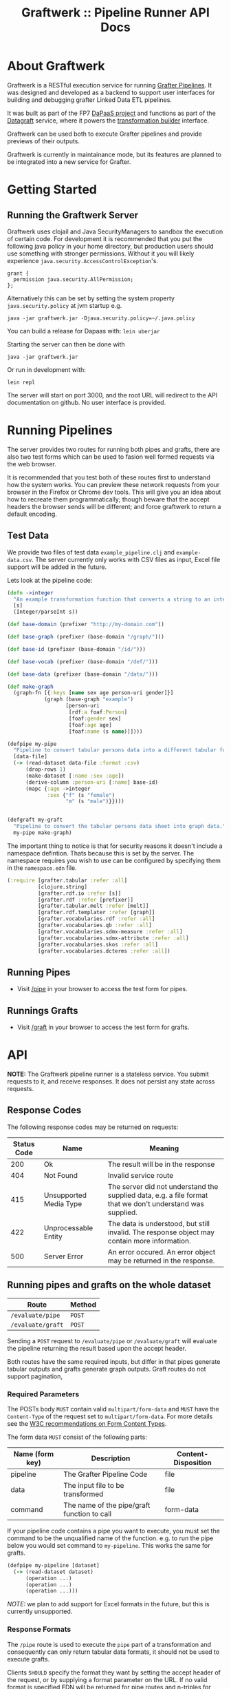 #+TITLE: Graftwerk :: Pipeline Runner API Docs

* About Graftwerk

Graftwerk is a RESTful execution service for running [[http://grafter.org/][Grafter
Pipelines]].  It was designed and developed as a backend to support user
interfaces for building and debugging grafter Linked Data ETL
pipelines.

It was built as part of the FP7 [[http://project.dapaas.eu/][DaPaaS project]] and functions as part
of the [[http://datagraft.net/][Datagraft]] service, where it powers the [[https://www.youtube.com/watch?v=zAruS4cEmvk][transformation builder]]
interface.

Graftwerk can be used both to execute Grafter pipelines and provide
previews of their outputs.

Graftwerk is currently in maintainance mode, but its features are
planned to be integrated into a new service for Grafter.

* Getting Started
** Running the Graftwerk Server

Graftwerk uses clojail and Java SecurityManagers to sandbox the
execution of certain code.  For development it is recommended that you
put the following java policy in your home directory, but production
users should use something with stronger permissions.  Without it you
will likely experience =java.security.AccessControlException='s.

#+BEGIN_SRC text
grant {
  permission java.security.AllPermission;
};
#+END_SRC

Alternatively this can be set by setting the system property
=java.security.policy= at jvm startup e.g.

#+BEGIN_SRC text
java -jar graftwerk.jar -Djava.security.policy=~/.java.policy
#+END_SRC

You can build a release for Dapaas with: =lein uberjar=

Starting the server can then be done with

=java -jar graftwerk.jar=

Or run in development with:

=lein repl=

The server will start on port 3000, and the root URL will redirect to
the API documentation on github.  No user interface is provided.

* Running Pipelines

The server provides two routes for running both pipes and grafts,
there are also two test forms which can be used to fasion well formed
requests via the web browser.

It is recommended that you test both of these routes first to
understand how the system works.  You can preview these network
requests from your browser in the Firefox or Chrome dev tools.  This
will give you an idea about how to recreate them programmatically;
though beware that the accept headers the browser sends will be
different; and force graftwerk to return a default encoding.

** Test Data

We provide two files of test data =example_pipeline.clj= and
=example-data.csv=.  The server currently only works with CSV files as
input, Excel file support will be added in the future.

Lets look at the pipeline code:

#+BEGIN_SRC clojure
(defn ->integer
  "An example transformation function that converts a string to an integer"
  [s]
  (Integer/parseInt s))

(def base-domain (prefixer "http://my-domain.com"))

(def base-graph (prefixer (base-domain "/graph/")))

(def base-id (prefixer (base-domain "/id/")))

(def base-vocab (prefixer (base-domain "/def/")))

(def base-data (prefixer (base-domain "/data/")))

(def make-graph
  (graph-fn [{:keys [name sex age person-uri gender]}]
            (graph (base-graph "example")
                   [person-uri
                    [rdf:a foaf:Person]
                    [foaf:gender sex]
                    [foaf:age age]
                    [foaf:name (s name)]])))

(defpipe my-pipe
  "Pipeline to convert tabular persons data into a different tabular format."
  [data-file]
  (-> (read-dataset data-file :format :csv)
      (drop-rows 1)
      (make-dataset [:name :sex :age])
      (derive-column :person-uri [:name] base-id)
      (mapc {:age ->integer
             :sex {"f" (s "female")
                   "m" (s "male")}})))


(defgraft my-graft
  "Pipeline to convert the tabular persons data sheet into graph data."
  my-pipe make-graph)
#+END_SRC

The important thing to notice is that for security reasons it doesn't include a
namespace defintion.  Thats because this is set by the server.  The namespace
requires you wish to use can be configured by specifying them in the
=namespace.edn= file.

#+BEGIN_SRC clojure
(:require [grafter.tabular :refer :all]
          [clojure.string]
          [grafter.rdf.io :refer [s]]
          [grafter.rdf :refer [prefixer]]
          [grafter.tabular.melt :refer [melt]]
          [grafter.rdf.templater :refer [graph]]
          [grafter.vocabularies.rdf :refer :all]
          [grafter.vocabularies.qb :refer :all]
          [grafter.vocabularies.sdmx-measure :refer :all]
          [grafter.vocabularies.sdmx-attribute :refer :all]
          [grafter.vocabularies.skos :refer :all]
          [grafter.vocabularies.dcterms :refer :all])
#+END_SRC

** Running Pipes

- Visit [[http://localhost:3000/pipe][/pipe]] in your browser to access the test form for pipes.

** Runnings Grafts

- Visit [[http://localhost:3000/graft][/graft]] in your browser to access the test form for grafts.

* API

*NOTE:* The Graftwerk pipeline runner is a stateless service.  You
submit requests to it, and receive responses.  It does not persist any
state across requests.

** Response Codes

The following response codes may be returned on requests:

| Status Code | Name                   | Meaning                                                                                                    |
|-------------+------------------------+------------------------------------------------------------------------------------------------------------|
|         200 | Ok                     | The result will be in the response                                                                         |
|         404 | Not Found              | Invalid service route                                                                                      |
|         415 | Unsupported Media Type | The server did not understand the supplied data, e.g. a file format that we don't understand was supplied. |
|         422 | Unprocessable Entity   | The data is understood, but still invalid.  The response object may contain more information.              |
|         500 | Server Error           | An error occured.  An error object may be returned in the response.                                        |

** Running pipes and grafts on the whole dataset

| Route             | Method |
|-------------------+--------|
| =/evaluate/pipe=  | =POST= |
| =/evaluate/graft= | =POST= |

Sending a =POST= request to =/evaluate/pipe= or =/evaluate/graft= will evaluate
the pipeline returning the result based upon the accept header.

Both routes have the same required inputs, but differ in that pipes generate
tabular outputs and grafts generate graph outputs.  Graft routes do not support
pagination,

*** Required Parameters

The POSTs body =MUST= contain valid =multipart/form-data= and =MUST=
have the =Content-Type= of the request set to =multipart/form-data=.
For more details see the [[http://www.w3.org/TR/html401/interact/forms.html#h-17.13.4.2][W3C recommendations on Form Content Types]].

The form data =MUST= consist of the following parts:

| Name (form key) | Description                                 | Content-Disposition |
|-----------------+---------------------------------------------+---------------------|
| pipeline        | The Grafter Pipeline Code                   | file                |
| data            | The input file to be transformed            | file                |
| command         | The name of the pipe/graft function to call | form-data           |

If your pipeline code contains a pipe you want to execute, you must
set the command to be the unqualified name of the function.  e.g. to
run the pipe below you would set command to =my-pipeline=.  This works
the same for grafts.

#+BEGIN_SRC clojure
(defpipe my-pipeline [dataset]
  (-> (read-dataset dataset)
      (operation ...)
      (operation ...)
      (operation ...)))
#+END_SRC

/NOTE:/ we plan to add support for Excel formats in the future, but
this is currently unsupported.

*** Response Formats

The =/pipe= route is used to execute the =pipe= part of a
transformation and consequently can only return tabular data formats,
it should not be used to execute grafts.

Clients =SHOULD= specify the format they want by setting the accept
header of the request, or by supplying a format parameter on the URL.
If no valid format is specified EDN will be returned for pipe routes
and n-triples for grafts.

It =SHALL= support the following response formats:

| Route Type | Accept Header         |
|------------+-----------------------|
| pipe       | application/edn       |
| pipe       | text/csv              |
| graft      | application/n-triples |

** Previews

Previews are currently only available on =pipe= routes, with =graft= preview
support coming in a subsequent version.  Previewing essentially amounts to
specifying a subset of the input to transform, with results returned in the
requested format.

Applications are usually best requesting preview responses in the
=application/edn= format, as this format supports all of the native grafter
types, which is necessary for reliable end user debugging.

*** Previewing Pipes

You can generate a tabular preview of a =pipe= transformation by calling the
standard =/evaluate/pipe= route with the following optional parameters to
specify a page of data to transform and return:

| Parameter   | Type    | Description                                                     |
|-------------+---------+-----------------------------------------------------------------|
| =page=      | Integer | Requests the page number =page=.  Assuming =page-size= results. |
| =page-size= | Integer | The number of results per page.  Defaults to =50=               |

If no =page= number is supplied then the pipeline will return the results of the
whole pipeline execution in the specified format.

Pages start at page =0=, and there is a default page size of =50= results.

Previews are available in all supported tabular formats; however
=application/edn= should be preferred for debug interfaces.

*** Previewing Grafts

/NOTE:/ Previewing is not supported yet on the graft route, currently graft runs
return only all of the results as n-triples.  This section describes
functionality that is being developed.

You can generate a preview of a =graft= transformation by calling the standard
=/evaluate/graft= route with the optional =row= attribute set.

| Parameter | Type    | Description                                             |
|-----------+---------+---------------------------------------------------------|
| =row=     | Integer | Generates a graph preview of the specified =row= number |

Clients should always request Graft previews in =application/edn= format by
setting the =Accept= header.

Graft previews inspect the =command= parameter and find the specified graft
commands =graph-fn= template.  The specified =row= is then transformed via the
grafts pipe and the data injected into the =graph-fn= template.  Graftwerk
finally returns a datastructure containing the body of the graph-fn template
with the column variables substituted for the pipe transformed data.  The
returned datastructure also contains additional data which may be useful for
debugging.  This includes the transformed row, and bindings specified in the
=graph-fn='s arguments list.

For example given the following =graph-fn=

#+BEGIN_SRC clojure
(def my-graph-template (graph-fn [{:strs [persons-graph-uri person-uri person-name person-age friend-uri friend-name friend-age]}]
                          (graph persons-graph-uri
                             [person-uri
                                [rdf:a foaf:Person]
                                [foaf:name person-name]
                                [foaf:age  person-age]
                                [foaf:knows friend-uri]]
                             [friend-uri
                                [rdf:a foaf:Person]
                                [foaf:name friend-name]
                                [foaf:age  friend-age]
                                [foaf:knows person-uri]])))
#+END_SRC

And the following data (once its been transformed by the grafts pipe):

| persons-graph-uri | person-uri     | person-name | person-age | friend-uri    | friend-name | friend-age |
|-------------------+----------------+-------------+------------+---------------+-------------+------------|
| http://graph/     | http://tarzan/ | Tarzan      |         28 | http://jane/  | Jane        |         25 |
| http://graph/     | http://bob/    | Bob         |         35 | http://alice/ | Alice       |         30 |

Then a request to the =graft= route for =row= =1= with an =Accept= header of
=application/edn= would return:

#+BEGIN_SRC clojure
{:bindings
 {:strs
  [persons-graph-uri person-uri person-name
   person-age friend-uri friend-name friend-age]},
 :row
 {"friend-age" 30, "friend-name" "Alice", "friend-uri" "http://alice/",
  "person-age" 35, "person-name" "Bob",  "person-uri" "http://bob/",
  "persons-graph-uri" "http://graph/"},
 :template
 ((graph
   "http://graph/"
   ["http://bob/"
    [rdf:a foaf:Person]
    [foaf:name "Bob"]
    [foaf:age 35]
    [foaf:knows "http://alice/"]]
   ["http://alice/"
    [rdf:a foaf:Person]
    [foaf:name "Alice"]
    [foaf:age 30]
    [foaf:knows "http://bob/"]]))}
#+END_SRC

The most important piece of the response is the =:template= which is the body of
the =graph-fn= function with all the column variables substituted for the
transformed values in the =Dataset=.  The =:row= key contains a the transformed
data found on the specified row which was use to populate the template, whilst
=:bindings= contains the bindings specified for the =graph-fn= function.  Most
of the time users will only be concerned with the context found in a =row=, but
there is a potential for error in the specification of the bindings by the user,
and those in the data; so in order to help a user debug in this case we provide
both.

Note also that currently Graftwerk only expands data that has come from the
Dataset, other symbols are currently left untouched; however in the future we
may support previewing the values of these too.

Successful previews will return with an HTTP =200= response code.

Some errors can prevent the rendering of the template altogether; when this
happens the route will return a =500= response with an error object, containing
a stacktrace and any other information.  However if the template renders, it may
still contain error objects will be reflected in the appropriate position in the
template.

** Response Objects

Responses are in EDN as the format can correctly convey type
information which would need additional work to represent in JSON.

*** Tabular Data

Pipes support EDN and CSV formats depending on the accept header.  The
EDN representation of a tabular dataset will follow this structure:

#+BEGIN_SRC clojure
 { :column-names ["one" :two "three"]
   :rows [{"one" 1 :two 2 "three" 3}
          {"one" 2 :two 4 "three" 6}] }
#+END_SRC

*** TODO Error Objects

/NOTE this is not yet supported/

Error objects will be defined as EDN tagged literals and have the
following properties:

#+BEGIN_SRC clojure
#grafter.edn/Error {
 :type "java.lang.NullPointerException"
 :message "An error message"
 :stacktrace "..."
}
#+END_SRC

HTTP Status codes are used indicate most high level errors, however
more details on the error may be contained in an EDN Error object.

Error objects may in the future also be returned inside Datasets at
either the row level, or cell level.

* Notes

<<<<<<< HEAD
#+BEGIN_SRC clojure
#grafter.edn/Dataset { :column-names ["one" :two "three"]
                       :rows [{"one" 1 :two 2 "three" 3}
                              {"one" 2 :two 4 "three" 6}] }
#+END_SRC

* License

Licensed under the Eclipse Public License.  (c) 2015 Swirrl IT Ltd.
